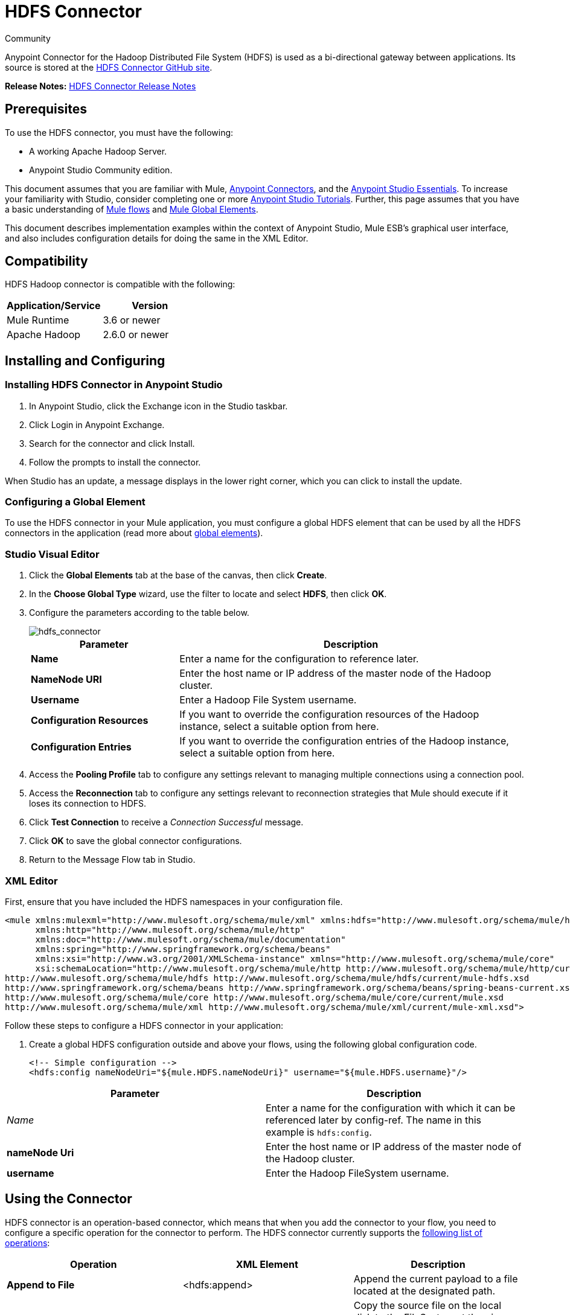 = HDFS Connector
:keywords: anypoint studio, connectors, hdfs
:page-aliases: 3.7@mule-runtime::hdfs-connector.adoc

Community

Anypoint Connector for the Hadoop Distributed File System (HDFS) is used as a bi-directional gateway between applications. Its source is stored at the http://mulesoft.github.io/mule3-hadoop-connector[HDFS Connector GitHub site].

*Release Notes:* xref:release-notes::connector/hdfs-connector-release-notes.adoc[HDFS Connector Release Notes]

== Prerequisites

To use the HDFS connector, you must have the following:

* A working Apache Hadoop Server.
* Anypoint Studio Community edition.

This document assumes that you are familiar with Mule, xref:3.7@mule-runtime::anypoint-connectors.adoc[Anypoint Connectors], and the xref:5@studio::index.adoc[Anypoint Studio Essentials]. To increase your familiarity with Studio, consider completing one or more xref:5@studio::basic-studio-tutorial.adoc[Anypoint Studio Tutorials]. Further, this page assumes that you have a basic understanding of xref:3.7@mule-runtime::mule-concepts.adoc[Mule flows] and xref:3.7@mule-runtime::global-elements.adoc[Mule Global Elements].

This document describes implementation examples within the context of Anypoint Studio, Mule ESB’s graphical user interface, and also includes configuration details for doing the same in the XML Editor.

== Compatibility

HDFS Hadoop connector is compatible with the following:

[%header,cols="2*"]
|===
a|
Application/Service

 a|
Version

|Mule Runtime |3.6 or newer
|Apache Hadoop |2.6.0 or newer
|===

== Installing and Configuring

=== Installing HDFS Connector in Anypoint Studio

. In Anypoint Studio, click the Exchange icon in the Studio taskbar.
. Click Login in Anypoint Exchange.
. Search for the connector and click Install.
. Follow the prompts to install the connector.

When Studio has an update, a message displays in the lower right corner, which you can click to install the update.

=== Configuring a Global Element

To use the HDFS connector in your Mule application, you must configure a global HDFS element that can be used by all the HDFS connectors in the application (read more about xref:3.7@mule-runtime::global-elements.adoc[global elements]).

[.ex]
=====
[discrete.view]
=== Studio Visual Editor

. Click the *Global Elements* tab at the base of the canvas, then click *Create*.
. In the *Choose Global Type* wizard, use the filter to locate and select *HDFS*, then click *OK*.
. Configure the parameters according to the table below.
+
image::hdfs-connector.png[hdfs_connector]
+
[%header,cols="30a,70a"]
|===
|Parameter |Description
|*Name* |Enter a name for the configuration to reference later.
|*NameNode URI* |Enter the host name or IP address of the master node of the Hadoop cluster.
|*Username* |Enter a Hadoop File System username.
|*Configuration Resources* |If you want to override the configuration resources of the Hadoop instance, select a suitable option from here.
|*Configuration Entries* |If you want to override the configuration entries of the Hadoop instance, select a suitable option from here.
|===
+
. Access the *Pooling Profile* tab to configure any settings relevant to managing multiple connections using a connection pool.
. Access the *Reconnection* tab to configure any settings relevant to reconnection strategies that Mule should execute if it loses its connection to HDFS.
. Click *Test Connection* to receive a _Connection Successful_ message.
. Click *OK* to save the global connector configurations.
. Return to the Message Flow tab in Studio.

[discrete.view]
=== XML Editor

First, ensure that you have included the HDFS namespaces in your configuration file.

[source,xml,linenums]
----
<mule xmlns:mulexml="http://www.mulesoft.org/schema/mule/xml" xmlns:hdfs="http://www.mulesoft.org/schema/mule/hdfs"
      xmlns:http="http://www.mulesoft.org/schema/mule/http"
      xmlns:doc="http://www.mulesoft.org/schema/mule/documentation"
      xmlns:spring="http://www.springframework.org/schema/beans"
      xmlns:xsi="http://www.w3.org/2001/XMLSchema-instance" xmlns="http://www.mulesoft.org/schema/mule/core"
      xsi:schemaLocation="http://www.mulesoft.org/schema/mule/http http://www.mulesoft.org/schema/mule/http/current/mule-http.xsd
http://www.mulesoft.org/schema/mule/hdfs http://www.mulesoft.org/schema/mule/hdfs/current/mule-hdfs.xsd
http://www.springframework.org/schema/beans http://www.springframework.org/schema/beans/spring-beans-current.xsd
http://www.mulesoft.org/schema/mule/core http://www.mulesoft.org/schema/mule/core/current/mule.xsd
http://www.mulesoft.org/schema/mule/xml http://www.mulesoft.org/schema/mule/xml/current/mule-xml.xsd">
----

Follow these steps to configure a HDFS connector in your application:

. Create a global HDFS configuration outside and above your flows, using the following global configuration code.
+
[source,xml]
----
<!-- Simple configuration -->
<hdfs:config nameNodeUri="${mule.HDFS.nameNodeUri}" username="${mule.HDFS.username}"/>
----

[%header,cols="2*a"]
|===
|Parameter |Description
|_Name_ |Enter a name for the configuration with which it can be referenced later by config-ref. The name in this example is `hdfs:config`.
|*nameNode Uri* |Enter the host name or IP address of the master node of the Hadoop cluster.
|*username* |Enter the Hadoop FileSystem username.
|===

=====

== Using the Connector

HDFS connector is an operation-based connector, which means that when you add the connector to your flow, you need to configure a specific operation for the connector to perform. The HDFS connector currently supports the http://mulesoft.github.io/mule3-hadoop-connector[following list of operations]:

[%header,cols="34a,33a,33a"]
|===
|Operation |XML Element |Description
|*Append to File* |<hdfs:append> |Append the current payload to a file located at the designated path.
|*Copy from Local File* |<hdfs:copy-from-local-file> |Copy the source file on the local disk to the FileSystem at the given target path. Set deleteSource if the source should be removed.
|*Copy to Local File* |<hdfs:copy-to-local-file> |Copy the source file on the FileSystem to local disk at the given target path. Set deleteSource if the source should be removed.
|*Delete Directory* |<hdfs:delete-directory> |Delete the file or directory located at the designated path.
|*Delete File* |<hdfs:delete-file> |Delete the file or directory located at the designated path.
|*Get Path Meta Data* |<hdfs:get-metadata> |Get the metadata of a path and store it in flow variables.
|*Glob Status* |<hdfs:glob-status> |Return all the files that match file pattern and are not checksum files.
|*List Status* |<hdfs:list-status> |List the statuses of the files and directories in the given path if the path is a directory.
|*Make Directories* |<hdfs:make-directories> |Make the file and all non-existent parents into directories.
|*Read from Path* |<hdfs:read> |Read the content of a file designated by its path and stream the content to the rest of the flow. Also add the HDFS_PATH_EXISTS and HDFS_CONTENT_SUMMARY inbound properties to the path metadata.
|*Rename* |<hdfs:rename> |Rename path target to path destination.
|*Set Owner* |<hdfs:set-owner> |Set the owner of a path, which can be a path to a file or a directory.
|*Set Permission* |<hdfs:set-permission> |Set the permission of a path, which can be a path to a file or a directory.
|*Write to Path* |<hdfs:write> |Write the current payload to the designated path, either creating a new file or appending to an existing one.
|===

=== Adding the Connector to a Mule Flow

. Create a new Anypoint Studio project.
. Add any of the Mule inbound endpoints, such as the HTTP Listener, to begin with.
. Drag the HDFS connector onto the canvas, then select it to open the Properties Editor console.
. Configure the parameters of the connector according to the table below.
+
image::hdfs-connector-2.png[hdfs_connector_2]
+
[%header,cols="34a,33a,33a"]
|===
|Field |Description |Default
|*Display Name* |Enter a unique label for the connector in your application. |HDFS
|*Connector Configuration* |Connect to a global element linked to this connector. Global elements encapsulate reusable data about the connection to the target resource or service. Select the global HDFS connector element that you just created. |
|*Operation* |Select the action this component must perform. |
|===
+
. Save your configurations.

== Use Cases

The following are two common use cases for the HDFS connector:

* Creating a file in a Apache Hadoop instance using a Mule application.
* Deleting a file from a Apache Hadoop instance using a Mule application.

=== Example Use Case 1

Create a file in a Hadoop instance using a Mule application:

image::hdfsflow.png[]

[.ex]
=====
[discrete.view]
=== Studio Visual Editor

. Drag an HTTP connector into the canvas, then select it to open the properties editor console.
. Add a new HTTP Listener Configuration global element:
. In *General Settings*, click the *Add* button:
+
image::4-1.png[]
+
. Configure the following HTTP parameters:
+
image::5-1.png[]
+
[%header,cols="30a,70a"]
|===
|Field|Value
|*Port* |8090
|*Path* |filecreate
|*Host* |localhost
|*Display Name* |HTTP_Listener_Configuration
|===
+
. Reference the HTTP Listener Configuration global element:
+
image::6-1.png[]
+
. Add a Logger scope to print the name of the file that needs to be created in the Mule Console. Configure the Logger according to the table below.
+
image::hdfs-write-to-path-log.png[write to path logger]
+
[%header,cols="30a,70a"]
|===
|Field |Value
|*Display Name* |Write to path log (or any other name you prefer)
|*Message* |Create file:

----
#[message.inboundProperties['http.query.params'].path]
----

With message:

----
#[message.inboundProperties['http.query.params`'].msg]
----

|*Level* |INFO (Default)
|===
+
. Add a Set Payload transformer to set the message input as payload, configuring it according to the table below.
+
[%header,cols="30a,70a"]
|===
|Field |Value
|*Display Name* |Set the message input as payload (or any other name you prefer)
|*Value* |

----
#[message.inboundProperties['http.query.params'].msg]
----

|===
+
. Drag the HDFS connector onto the canvas, and select it to open the properties editor console.
. Click the plus sign next to the *Connector Configuration* field to add a new global connector configuration.
. Configure the global element according to the table below.
+
image::8-1.png[]
+
[%header,cols="30a,70a"]
|===
|Field |Value
|Name |HDFS
|NameNode URI |<NameNode URI of Hadoop instance>
|Username |<Your Hadoop FileSystem username>
|===
+
. Back in the properties editor of the HDFS connector in your application, configure the remaining parameters according to the table below.
+
image::hdfs-write-to-path.png[]
+
[%header,cols="30a,70a"]
|===
|Field |Value
|*Display Name* |Write to Path (or any other name you prefer)
|*Connector* *Configuration* |hdfs-conf (name of the global element you have created)
|*Operation* |Write to path
|*Path* |

----
#[message.inboundProperties['http.query.params'].path]
----

|===
+
. Run the project as a Mule Application (right-click the project name and click **Run As > Mule Application**).
. From a browser, navigate to `+http://localhost:8090/path=filecreate+`
. Mule conducts the query, and creates the file in Hadoop with the specified message.

[discrete.view]
=== XML Editor

. Add an `hdfs:config` global element to your project, and configure its attributes according to the table below.
+
[source,xml]
----
<hdfs:config name="HDFS" doc:name="HDFS" username="username" nameNodeUri="namenode" />
----
+
[%header,cols="30a,70a"]
|===
|Attribute |Value
|*name* |HDFS
|*doc:name* |HDFS
|*username* |<Your Hadoop FileSystem username>
|*nameNodeUri* |NameNode URI of your Hadoop instance
|===
+
. Add an http:listener-config element as shown below.
+
[source,xml,linenums]
----
<http:listener-config name="HTTP_Listener_Configuration"
host="localhost" port="8090" basePath="filecreate"
doc:name="HTTP Listener Configuration"/>
<http:connector name="HTTP_HTTPS" cookieSpec="netscape"
validateConnections="true"
sendBufferSize="0"
receiveBufferSize="0"
receiveBacklog="0"
clientSoTimeout="10000"
serverSoTimeout="10000"
socketSoLinger="0"
doc:name="HTTP-HTTPS"/>
----
+
[%header,cols="30a,70a"]
|===
|Attribute |Value
|*name* |HTTP_Listener_Configuration
|*host* |localhost
|*port* |8090
|*basePath* |filecreate
|*doc:name* |HTTP Listener Configuration
|===
+
. Begin the flow with an http:listener.
+
[source,xml]
----
<http:listener config-ref="HTTP_Listener_Configuration" path="/" doc:name="HTTP"/>
----
+
[%header,cols="30a,70a"]
|===
|Attribute |Value
|*config-ref* |HTTP_Listener_Configuration
|*Path* |/
|*doc:name* |HTTP
|===
+
. Add a Logger transformer to your flow, configuring the attributes according to the table below.
+
[source,xml]
----
<set-payload value="#[message.inboundProperties['http.query.params'].msg]" doc:name="Set the message input as payload"/>
----
+
[%header,cols="30a,70a"]
|===
|Attribute |Value
|*message* |
----
Creating file: #[message.inboundProperties['http.query.params'].path]
----

----
with message: #[message.inboundProperties['http.query.params'].msg]
----

|*level* |INFO (Default)
|*doc:name* |Write to Path Log
|===
+
. Add a Set Payload transformer to set the message input as payload.
+
[source,xml]
----
<set-payload value="#[message.inboundProperties['http.query.params'].msg]" doc:name="Set the message input as payload"/>
----
+
[%header,cols="30a,70a"]
|===
|Attribute |Value
|*Value* |`#[message.inboundProperties['http.query.params'].msg]`
|*doc:name* |Set the message input as payload
|===
+
. Add a `hdfs:write` element to your flow, configuring the attributes according to the table below.
+
[%header,cols="30a,70a"]
|===
|Attribute |Value
|*config-ref* |hdfs-conf
|*doc:name* |Write to Path
|*path* |`#[message.inboundProperties['http.query.params'].path]`
|===
+
. Run the project as a Mule Application (right-click project name and click *Run As* > *Mule Application*).
. From a browser, navigate to `+http://localhost:8090/path=filecreate+`
. Mule conducts the query, and creates the file in Hadoop with the specified message.

=====

=== Example Code

[source,xml,linenums]
----
<mule xmlns:tracking="http://www.mulesoft.org/schema/mule/ee/tracking" xmlns:mulexml="http://www.mulesoft.org/schema/mule/xml" xmlns:hdfs="http://www.mulesoft.org/schema/mule/hdfs"
      xmlns:http="http://www.mulesoft.org/schema/mule/http"
      xmlns:doc="http://www.mulesoft.org/schema/mule/documentation"
      xmlns:spring="http://www.springframework.org/schema/beans"
      xmlns:xsi="http://www.w3.org/2001/XMLSchema-instance" xmlns="http://www.mulesoft.org/schema/mule/core"
      xsi:schemaLocation="http://www.mulesoft.org/schema/mule/http http://www.mulesoft.org/schema/mule/http/current/mule-http.xsd
http://www.mulesoft.org/schema/mule/hdfs http://www.mulesoft.org/schema/mule/hdfs/current/mule-hdfs.xsd
http://www.springframework.org/schema/beans http://www.springframework.org/schema/beans/spring-beans-current.xsd
http://www.mulesoft.org/schema/mule/core http://www.mulesoft.org/schema/mule/core/current/mule.xsd
http://www.mulesoft.org/schema/mule/xml http://www.mulesoft.org/schema/mule/xml/current/mule-xml.xsd
http://www.mulesoft.org/schema/mule/ee/tracking http://www.mulesoft.org/schema/mule/ee/tracking/current/mule-tracking-ee.xsd">
<hdfs:config name="hdfs-conf" nameNodeUri="Name node URI" username="FileSystem Username" doc:name="HDFS"/>
<http:listener-config name="HTTP_Listener_Configuration" host="localhost" port="8090" basePath="filecreate" doc:name="HTTP Listener Configuration"/>
<http:connector name="HTTP_HTTPS" cookieSpec="netscape" validateConnections="true" sendBufferSize="0" receiveBufferSize="0" receiveBacklog="0" clientSoTimeout="10000" serverSoTimeout="10000" socketSoLinger="0" doc:name="HTTP-HTTPS"/>
<flow name="Create_File_Flow" doc:name="Create_File_Flow">
<http:listener config-ref="HTTP_Listener_Configuration" path="/" doc:name="HTTP"/>
<logger message="Creating file: #[message.inboundProperties['http.query.params'].path] with message: #[message.inboundProperties['http.query.params'].msg]" level="INFO" doc:name="Write to Path Log"/>
<set-payload value="#[message.inboundProperties['http.query.params'].msg]" doc:name="Set the message input as payload"/>
<hdfs:write config-ref="hdfs-conf" path="#[message.inboundProperties['http.query.params'].path]" doc:name="Write to Path"/>
</flow>
</mule>
----

=== Example Use Case 2

Delete a file from a Hadoop instance using a Mule application: +

image::deletefileflow.png[DeleteFileFlow]

[.ex]
=====
[discrete.view]
=== Studio Visual Editor

. Drag an HTTP connector into the canvas, then select it to open the properties editor console.
. Add a new HTTP Listener Configuration global element:
. In *General Settings*, click the *Add* button:
+
image::11-1.png[]
+
. Configure the following HTTP parameters:
+
image::12-1.png[]
+
[%header,cols="30a,70a"]
|===
|Field|Value
|*Port* |8090
|*Path* |filedelete
|*Host* |localhost
|*Display Name* |HTTP_Listener_Configuration
|===
+
. Reference the HTTP Listener Configuration global element:
+
image::13.png[]
+
. Add a Logger scope after the HTTP endpoint to print the name of the file that needs to be deleted in the Mule Console. Configure the Logger according to the table below.
+
image::hdfs-delete-file-log.png[]
+
[%header,cols="30a,70a"]
|===
|Field |Value
|*Display Name* |Delete file log (or any other name you prefer)
|*Message* |Deleting file:

----
#[message.inboundProperties['http.query.params'].path]
----

|*Level* |INFO (Default)
|===
+
. Drag an HDFS connector onto the canvas, and click it to open the properties editor console.
. Click the plus sign next to the Connector Configuration field to add a new global connector configuration.
. Configure the global element according to the table below.
+
image::15.png[]
+
[%header,cols="30a,70a"]
|===
|Field |Value
|Names |HDFS
|NameNode URI |<NameNode URI of Hadoop instance>
|Username |<Your Hadoop FileSystem username>
|===
+
. Back in the properties editor of the HDFS connector in your application, configure the remaining parameters according to the table below.
+
image::hdfs-delete-file.png[]
+
[%header,cols="30a,70a"]
|===
|Field |Value
|*Display Name* |Delete file (or any other name you prefer)
|*Connector* *Configuration* |hdfs-conf (name of the global element you have created)
|*Operation* |Delete file
|*Path* |`#[ message.inboundProperties['http.query.params'].path]`
|===
+
. Run the project as a Mule Application (right-click project name, and click *Run As > Mule Application*).
. From a browser, navigate to `+http://localhost:8090/path=filedelete+`
. Mule conducts the query, and deletes the file from Hadoop.

[discrete.view]
=== XML Editor

. Add a `hdfs:config` global element to your project, then configure its attributes according to the table below.
+
[source,xml]
----
<hdfs:config name="HDFS" doc:name="HDFS" username="username" nameNodeUri="namenode" />
----
+
[%header,cols="30a,70a"]
|===
|Attribute |Value
|*name* |HDFS
|*doc:name* |HDFS
|*username* |<Your Hadoop FileSystem username>
|*nameNodeUri* |NameNode URI of your Hadoop instance
|===
+
. Add a `http:listener-config` element as follows:
+
[source,xml,linenums]
----
<http:listener-config name="HTTP_Listener_Configuration" host="localhost" port="8090" basePath="filedelete" doc:name="HTTP Listener Configuration"/>
<http:connector name="HTTP_HTTPS" cookieSpec="netscape" validateConnections="true" sendBufferSize="0" receiveBufferSize="0" receiveBacklog="0" clientSoTimeout="10000" serverSoTimeout="10000" socketSoLinger="0" doc:name="HTTP-HTTPS"/>
----
+
[%header,cols="30a,70a"]
|===
|Attribute |Value
|*name* |HTTP_Listener_Configuration
|*host* |0.0.0.0
|*port* |8090
|*basePath* |filedelete
|===
+
. Begin the flow with an http:listener statement.
+
[source,xml]
----
<http:listener config-ref="HTTP_Listener_Configuration" path="/" doc:name="HTTP"/>
----
+
. Add a Logger transformer to your flow, configuring the attributes according to the table below.
+
[source,xml,linenums]
----
<logger message="Deleting file:
#[message.inboundProperties['http.query.params'].path]" level="INFO"
doc:name="Delete file log"/>
----
+
[%header,cols="30a,70a"]
|===
|Attribute |Value
|*message* |Deleting file: #`[message.inboundProperties['http.query.params'].path]`
|*level* |INFO (Default)
|*doc:name* |Delete file log
|===
+
. Add an `hdfs:delete-file` element to your flow, configuring the attributes according to the table below.
+
[source,xml]
----
<hdfs:delete-file config-ref="hdfs-conf" doc:name="Delete file" path="#[message.inboundProperties['http.query.params'].path]"/>
----
+
[%header,cols="30a,70a"]
|===
|Attribute |Value
|*config-ref* |hdfs-conf
|*doc:name* |Delete file
|*path* |`# [message.inboundProperties['http.query.params'].path]`
|===
+
. Run the project as a Mule Application (right-click project name, then select Run As > Mule Application).
. From a browser, navigate to `+http://localhost:8090/path=filedelete+`
. Mule conducts the query, and deletes the file from Hadoop.

=====

=== Example Code
[source,xml,linenums]
----

<mule xmlns:tracking="http://www.mulesoft.org/schema/mule/ee/tracking"
xmlns:mulexml="http://www.mulesoft.org/schema/mule/xml"
xmlns:hdfs="http://www.mulesoft.org/schema/mule/hdfs"
xmlns:http="http://www.mulesoft.org/schema/mule/http"
xmlns:doc="http://www.mulesoft.org/schema/mule/documentation"
xmlns:spring="http://www.springframework.org/schema/beans"
xmlns:xsi="http://www.w3.org/2001/XMLSchema-instance"
xmlns="http://www.mulesoft.org/schema/mule/core"
xsi:schemaLocation="http://www.mulesoft.org/schema/mule/http
http://www.mulesoft.org/schema/mule/http/current/mule-http.xsd
http://www.mulesoft.org/schema/mule/hdfs
http://www.mulesoft.org/schema/mule/hdfs/current/mule-hdfs.xsd
http://www.springframework.org/schema/beans
http://www.springframework.org/schema/beans/spring-beans-current.xsd
http://www.mulesoft.org/schema/mule/core
http://www.mulesoft.org/schema/mule/core/current/mule.xsd
http://www.mulesoft.org/schema/mule/xml
http://www.mulesoft.org/schema/mule/xml/current/mule-xml.xsd
http://www.mulesoft.org/schema/mule/ee/tracking
http://www.mulesoft.org/schema/mule/ee/tracking/current/mule-tracking-ee.xsd
">
<hdfs:config name="hdfs-conf" nameNodeUri="Name node URI" username="FileSystem Username" doc:name="HDFS"/>
<http:listener-config name="HTTP_Listener_Configuration" host="localhost" port="8090" basePath="filecreate" doc:name="HTTP Listener Configuration"/>
<http:connector name="HTTP_HTTPS" cookieSpec="netscape" validateConnections="true" sendBufferSize="0" receiveBufferSize="0" receiveBacklog="0" clientSoTimeout="10000" serverSoTimeout="10000" socketSoLinger="0" doc:name="HTTP-HTTPS"/>
<flow name="Delete_File_Flow" doc:name="Delete_File_Flow">
<http:listener config-ref="HTTP_Listener_Configuration" path="/" doc:name="HTTP"/>
<logger message="Deleting file:
#[message.inboundProperties['http.query.params'].path]" level="INFO" doc:name="Delete file
log"/>
<hdfs:delete-file config-ref="hdfs-conf" doc:name="Delete file"
path="#[message.inboundProperties['http.query.params'].path]"/>
</flow>
</mule>
----

== See Also

* Learn more about working with xref:3.7@mule-runtime::anypoint-connectors.adoc[Anypoint Connectors].
* Access HDFS connector xref:release-notes::connector/hdfs-connector-release-notes.adoc[release notes].
* Learn how to xref:3.7@mule-runtime::using-maven-with-mule.adoc[use Maven with Mule].
* https://anypoint.mulesoft.com/exchange/org.mule.modules/mule-module-hdfs/[HDFS Connector on Exchange]
